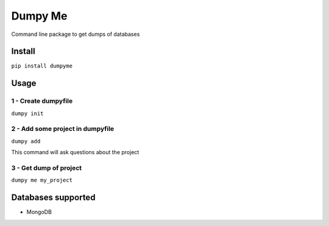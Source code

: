 Dumpy Me
========

Command line package to get dumps of databases

Install
~~~~~~~

``pip install dumpyme``

Usage
~~~~~

1 - Create dumpyfile
''''''''''''''''''''

``dumpy init``

2 - Add some project in dumpyfile
'''''''''''''''''''''''''''''''''

``dumpy add``

This command will ask questions about the project

3 - Get dump of project
'''''''''''''''''''''''

``dumpy me my_project``

Databases supported
~~~~~~~~~~~~~~~~~~~

-  MongoDB
